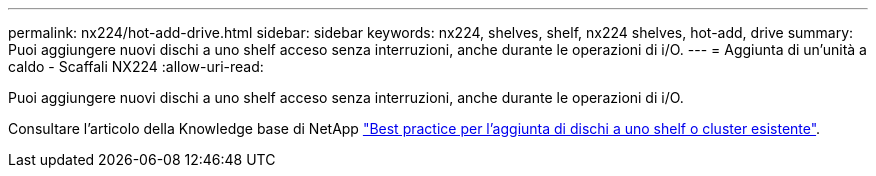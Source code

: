 ---
permalink: nx224/hot-add-drive.html 
sidebar: sidebar 
keywords: nx224, shelves, shelf, nx224 shelves, hot-add, drive 
summary: Puoi aggiungere nuovi dischi a uno shelf acceso senza interruzioni, anche durante le operazioni di i/O. 
---
= Aggiunta di un'unità a caldo - Scaffali NX224
:allow-uri-read: 


[role="lead"]
Puoi aggiungere nuovi dischi a uno shelf acceso senza interruzioni, anche durante le operazioni di i/O.

Consultare l'articolo della Knowledge base di NetApp https://kb.netapp.com/on-prem/ontap/OHW/OHW-KBs/Best_practices_for_adding_disks_to_an_existing_shelf_or_cluster["Best practice per l'aggiunta di dischi a uno shelf o cluster esistente"^].
